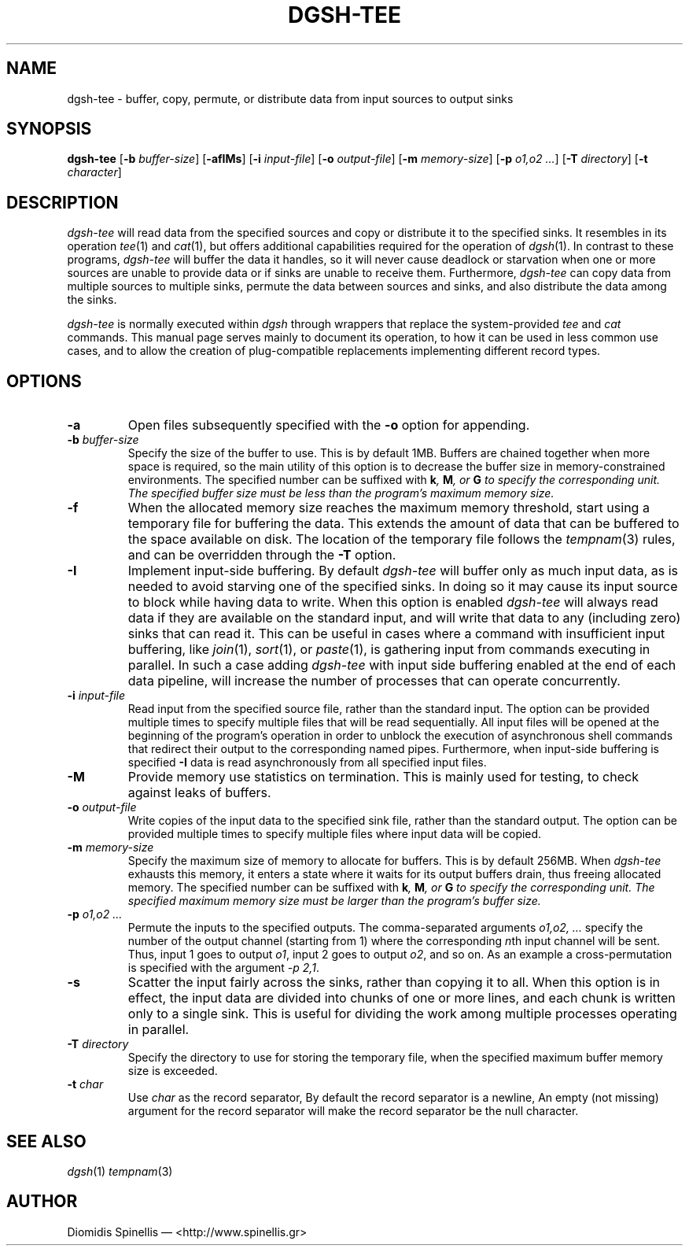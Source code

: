 .TH DGSH-TEE 1 "13 April 2017"
.\"
.\" (C) Copyright 2013-2017 Diomidis Spinellis.  All rights reserved.
.\"
.\"  Licensed under the Apache License, Version 2.0 (the "License");
.\"  you may not use this file except in compliance with the License.
.\"  You may obtain a copy of the License at
.\"
.\"      http://www.apache.org/licenses/LICENSE-2.0
.\"
.\"  Unless required by applicable law or agreed to in writing, software
.\"  distributed under the License is distributed on an "AS IS" BASIS,
.\"  WITHOUT WARRANTIES OR CONDITIONS OF ANY KIND, either express or implied.
.\"  See the License for the specific language governing permissions and
.\"  limitations under the License.
.\"
.SH NAME
dgsh-tee \- buffer, copy, permute, or distribute data from input sources to output sinks
.SH SYNOPSIS
\fBdgsh-tee\fP
[\fB\-b\fP \fIbuffer-size\fP]
[\fB\-afIMs\fP]
[\fB\-i\fP \fIinput-file\fP]
[\fB\-o\fP \fIoutput-file\fP]
[\fB\-m\fP \fImemory-size\fP]
[\fB\-p\fP \fIo1,o2 ...\fP]
[\fB\-T\fP \fIdirectory\fP]
[\fB\-t\fP \fIcharacter\fP]
.SH DESCRIPTION
\fIdgsh-tee\fP will read data from the specified sources and copy or distribute
it to the specified sinks.
It resembles in its operation \fItee\fP(1) and \fIcat\fP(1),
but offers additional capabilities required for the operation of \fIdgsh\fP(1).
In contrast to these programs, \fIdgsh-tee\fP will buffer the data it handles,
so it will never cause deadlock or starvation when one or more sources
are unable to provide data or if sinks are unable to receive them.
Furthermore, \fIdgsh-tee\fP can copy data from multiple sources to
multiple sinks, permute the data between sources and sinks, and
also distribute the data among the sinks.
.PP
\fIdgsh-tee\fP is normally executed within \fIdgsh\fP through wrappers
that replace the system-provided \fItee\fP and \fIcat\fP commands.
This manual page serves mainly to document its operation,
to how it can be used in less common use cases, and
to allow the creation of plug-compatible replacements
implementing different record types.

.SH OPTIONS
.IP "\fB\-a\fP
Open files subsequently specified with the \fB-o\fP option for appending.

.IP "\fB\-b\fP \fIbuffer-size\fP"
Specify the size of the buffer to use.
This is by default 1MB.
Buffers are chained together when more space is required,
so the main utility of this option is to decrease the buffer
size in memory-constrained environments.
The specified number can be suffixed with
\fBk\fI, \fBM\fI, or \fBG\fI to specify the corresponding unit.
The specified buffer size must be less than the program's maximum memory size.

.IP "\fB\-f\fP
When the allocated memory size reaches the maximum memory threshold,
start using a temporary file for buffering the data.
This extends the amount of data that can be buffered to the
space available on disk.
The location of the temporary file follows the
\fItempnam\fP(3) rules, and can be overridden through the
.B -T
option.

.IP "\fB\-I\fP"
Implement input-side buffering.
By default \fIdgsh-tee\fP will buffer only as much input data,
as is needed to avoid starving one of the specified sinks.
In doing so it may cause its input source to block
while having data to write.
When this option is enabled
\fIdgsh-tee\fP will always read data if they are available
on the standard input,
and will write that data to any (including zero) sinks that
can read it.
This can be useful in cases where a command with insufficient input
buffering,
like \fIjoin\fP(1), \fIsort\fP(1), or \fIpaste\fP(1),
is gathering input from commands executing in parallel.
In such a case adding \fIdgsh-tee\fP with input side buffering
enabled at the end of each data pipeline,
will increase the number of processes that can operate concurrently.

.IP "\fB\-i\fP \fIinput-file\fP"
Read input from the specified source file, rather than the standard input.
The option can be provided multiple times to specify multiple files that
will be read sequentially.
All input files will be opened at the beginning of the program's operation
in order to unblock the execution of asynchronous shell commands
that redirect their output to the corresponding named pipes.
Furthermore, when input-side buffering is specified \fB-I\fP
data is read asynchronously from all specified input files.

.IP "\fB\-M\fP"
Provide memory use statistics on termination.
This is mainly used for testing,
to check against leaks of buffers.

.IP "\fB\-o\fP \fIoutput-file\fP"
Write copies of the input data to the specified sink file,
rather than the standard output.
The option can be provided multiple times to specify multiple files
where input data will be copied.

.IP "\fB\-m\fP \fImemory-size\fP"
Specify the maximum size of memory to allocate for buffers.
This is by default 256MB.
When \fIdgsh-tee\fP exhausts this memory, it enters a state where it
waits for its output buffers drain, thus freeing allocated memory.
The specified number can be suffixed with
\fBk\fI, \fBM\fI, or \fBG\fI to specify the corresponding unit.
The specified maximum memory size must be larger than the program's buffer size.

.IP "\fB\-p\fP \fIo1,o2 ...\fP"
Permute the inputs to the specified outputs.
The comma-separated arguments \fIo1,o2, ...\fP
specify the number of the output channel (starting from 1)
where the corresponding \fIn\fPth input channel will be sent.
Thus,
input 1 goes to output \fIo1\fP,
input 2 goes to output \fIo2\fP,
and so on.
As an example a cross-permutation is specified with the argument \fI-p 2,1\fP.

.IP "\fB\-s\fP"
Scatter the input fairly across the sinks, rather than copying it to all.
When this option is in effect,
the input data are divided into chunks of one or more lines,
and each chunk is written only to a single sink.
This is useful for dividing the work among multiple processes operating
in parallel.

.IP "\fB\-T\fP \fIdirectory\fP"
Specify the directory to use for storing the temporary file,
when the specified maximum buffer memory size is exceeded.

.IP "\fB\-t\fP \fIchar\fP"
Use \fIchar\fP as the record separator,
By default the record separator is a newline,
An empty (not missing) argument for the record separator
will make the record separator be the null character.

.SH "SEE ALSO"
\fIdgsh\fP(1)
\fItempnam\fP(3)

.SH AUTHOR
Diomidis Spinellis \(em <http://www.spinellis.gr>
